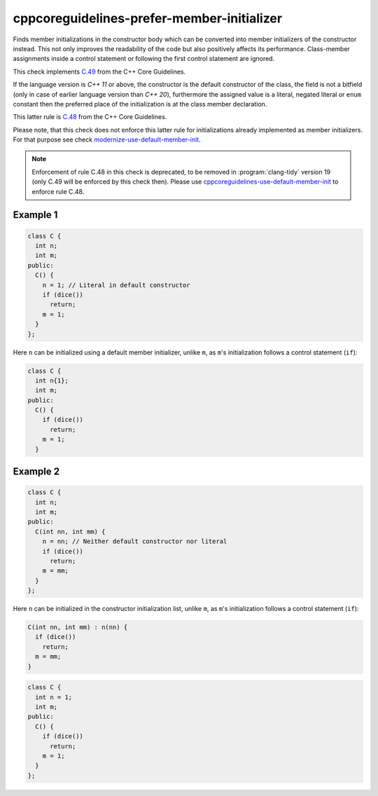 .. title:: clang-tidy - cppcoreguidelines-prefer-member-initializer

cppcoreguidelines-prefer-member-initializer
===========================================

Finds member initializations in the constructor body which can be  converted
into member initializers of the constructor instead. This not only improves
the readability of the code but also positively affects its performance.
Class-member assignments inside a control statement or following the first
control statement are ignored.

This check implements `C.49
<https://isocpp.github.io/CppCoreGuidelines/CppCoreGuidelines#c49-prefer-initialization-to-assignment-in-constructors>`_
from the C++ Core Guidelines.

If the language version is `C++ 11` or above, the constructor is the default
constructor of the class, the field is not a bitfield (only in case of earlier
language version than `C++ 20`), furthermore the assigned value is a literal,
negated literal or ``enum`` constant then the preferred place of the
initialization is at the class member declaration.

This latter rule is `C.48
<https://isocpp.github.io/CppCoreGuidelines/CppCoreGuidelines#c48-prefer-in-class-initializers-to-member-initializers-in-constructors-for-constant-initializers>`_
from the C++ Core Guidelines.

Please note, that this check does not enforce this latter rule for
initializations already implemented as member initializers. For that purpose
see check `modernize-use-default-member-init <../modernize/use-default-member-init.html>`_.

.. note::

  Enforcement of rule C.48 in this check is deprecated, to be removed in
  :program:`clang-tidy` version 19 (only C.49 will be enforced by this check then).
  Please use `cppcoreguidelines-use-default-member-init <../cppcoreguidelines/use-default-member-init.html>`_
  to enforce rule C.48.

Example 1
---------

.. code-block:: c++

  class C {
    int n;
    int m;
  public:
    C() {
      n = 1; // Literal in default constructor
      if (dice())
        return;
      m = 1;
    }
  };

Here ``n`` can be initialized using a default member initializer, unlike
``m``, as ``m``'s initialization follows a control statement (``if``):

.. code-block:: c++

  class C {
    int n{1};
    int m;
  public:
    C() {
      if (dice())
        return;
      m = 1;
    }

Example 2
---------

.. code-block:: c++

  class C {
    int n;
    int m;
  public:
    C(int nn, int mm) {
      n = nn; // Neither default constructor nor literal
      if (dice())
        return;
      m = mm;
    }
  };

Here ``n`` can be initialized in the constructor initialization list, unlike
``m``, as ``m``'s initialization follows a control statement (``if``):

.. code-block:: c++

  C(int nn, int mm) : n(nn) {
    if (dice())
      return;
    m = mm;
  }

.. option:: UseAssignment

   Note: this option is deprecated, to be removed in :program:`clang-tidy`
   version 19. Please use the `UseAssignment` option from
   `cppcoreguidelines-use-default-member-init <../cppcoreguidelines/use-default-member-init.html>`_
   instead.

   If this option is set to `true` (by default `UseAssignment` from
   `modernize-use-default-member-init
   <../modernize/use-default-member-init.html>`_ will be used),
   the check will initialize members with an assignment.
   In this case the fix of the first example looks like this:

.. code-block:: c++

  class C {
    int n = 1;
    int m;
  public:
    C() {
      if (dice())
        return;
      m = 1;
    }
  };
